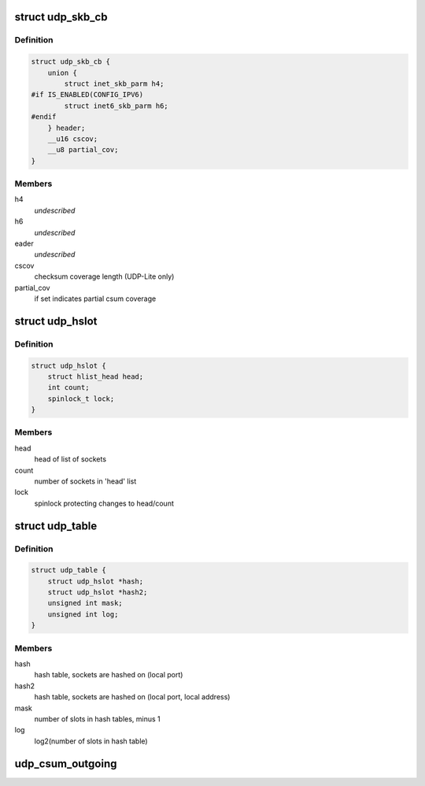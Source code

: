 .. -*- coding: utf-8; mode: rst -*-
.. src-file: include/net/udp.h

.. _`udp_skb_cb`:

struct udp_skb_cb
=================

.. c:type:: struct udp_skb_cb

    UDP(-Lite) private variables

.. _`udp_skb_cb.definition`:

Definition
----------

.. code-block:: c

    struct udp_skb_cb {
        union {
            struct inet_skb_parm h4;
    #if IS_ENABLED(CONFIG_IPV6)
            struct inet6_skb_parm h6;
    #endif
        } header;
        __u16 cscov;
        __u8 partial_cov;
    }

.. _`udp_skb_cb.members`:

Members
-------

h4
    *undescribed*

h6
    *undescribed*

eader
    *undescribed*

cscov
    checksum coverage length (UDP-Lite only)

partial_cov
    if set indicates partial csum coverage

.. _`udp_hslot`:

struct udp_hslot
================

.. c:type:: struct udp_hslot

    UDP hash slot

.. _`udp_hslot.definition`:

Definition
----------

.. code-block:: c

    struct udp_hslot {
        struct hlist_head head;
        int count;
        spinlock_t lock;
    }

.. _`udp_hslot.members`:

Members
-------

head
    head of list of sockets

count
    number of sockets in 'head' list

lock
    spinlock protecting changes to head/count

.. _`udp_table`:

struct udp_table
================

.. c:type:: struct udp_table

    UDP table

.. _`udp_table.definition`:

Definition
----------

.. code-block:: c

    struct udp_table {
        struct udp_hslot *hash;
        struct udp_hslot *hash2;
        unsigned int mask;
        unsigned int log;
    }

.. _`udp_table.members`:

Members
-------

hash
    hash table, sockets are hashed on (local port)

hash2
    hash table, sockets are hashed on (local port, local address)

mask
    number of slots in hash tables, minus 1

log
    log2(number of slots in hash table)

.. _`udp_csum_outgoing`:

udp_csum_outgoing
=================

.. c:function:: __wsum udp_csum_outgoing(struct sock *sk, struct sk_buff *skb)

    compute UDPv4/v6 checksum over fragments

    :param struct sock \*sk:
        socket we are writing to

    :param struct sk_buff \*skb:
        sk_buff containing the filled-in UDP header
        (checksum field must be zeroed out)

.. This file was automatic generated / don't edit.

